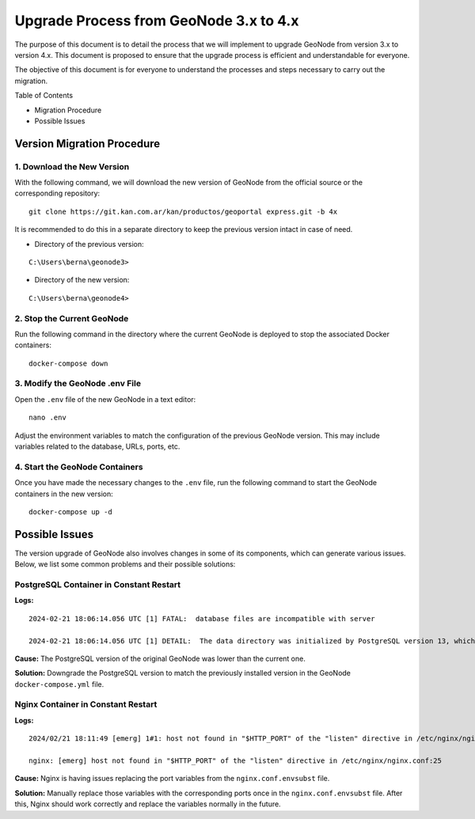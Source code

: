 .. _geonode-upgrade:

========================================
Upgrade Process from GeoNode 3.x to 4.x
========================================

The purpose of this document is to detail the process that we will implement to upgrade GeoNode from version 3.x to version 4.x. This document is proposed to ensure that the upgrade process is efficient and understandable for everyone.

The objective of this document is for everyone to understand the processes and steps necessary to carry out the migration.

Table of Contents

* Migration Procedure
* Possible Issues

Version Migration Procedure
===========================

1. Download the New Version
---------------------------

With the following command, we will download the new version of GeoNode from the official source or the corresponding repository:

::

    git clone https://git.kan.com.ar/kan/productos/geoportal express.git -b 4x

It is recommended to do this in a separate directory to keep the previous version intact in case of need.

* Directory of the previous version:

::

    C:\Users\berna\geonode3>

* Directory of the new version:

::

    C:\Users\berna\geonode4>

2. Stop the Current GeoNode
---------------------------

Run the following command in the directory where the current GeoNode is deployed to stop the associated Docker containers:

::

    docker-compose down

3. Modify the GeoNode .env File
-------------------------------

Open the ``.env`` file of the new GeoNode in a text editor:

::

    nano .env

Adjust the environment variables to match the configuration of the previous GeoNode version. This may include variables related to the database, URLs, ports, etc.

.. image:: img/image1.png

4. Start the GeoNode Containers
-------------------------------

Once you have made the necessary changes to the ``.env`` file, run the following command to start the GeoNode containers in the new version:

::

    docker-compose up -d

Possible Issues
===============

The version upgrade of GeoNode also involves changes in some of its components, which can generate various issues. Below, we list some common problems and their possible solutions:

PostgreSQL Container in Constant Restart
----------------------------------------

**Logs:**

::

    2024-02-21 18:06:14.056 UTC [1] FATAL:  database files are incompatible with server

    2024-02-21 18:06:14.056 UTC [1] DETAIL:  The data directory was initialized by PostgreSQL version 13, which is not compatible with this version 15.4.</strong>

**Cause:** The PostgreSQL version of the original GeoNode was lower than the current one.

**Solution:** Downgrade the PostgreSQL version to match the previously installed version in the GeoNode ``docker-compose.yml`` file.

Nginx Container in Constant Restart
-----------------------------------

**Logs:**

::

    2024/02/21 18:11:49 [emerg] 1#1: host not found in "$HTTP_PORT" of the "listen" directive in /etc/nginx/nginx.conf:25

    nginx: [emerg] host not found in "$HTTP_PORT" of the "listen" directive in /etc/nginx/nginx.conf:25

**Cause:** Nginx is having issues replacing the port variables from the ``nginx.conf.envsubst`` file.

**Solution:** Manually replace those variables with the corresponding ports once in the ``nginx.conf.envsubst`` file. After this, Nginx should work correctly and replace the variables normally in the future.
